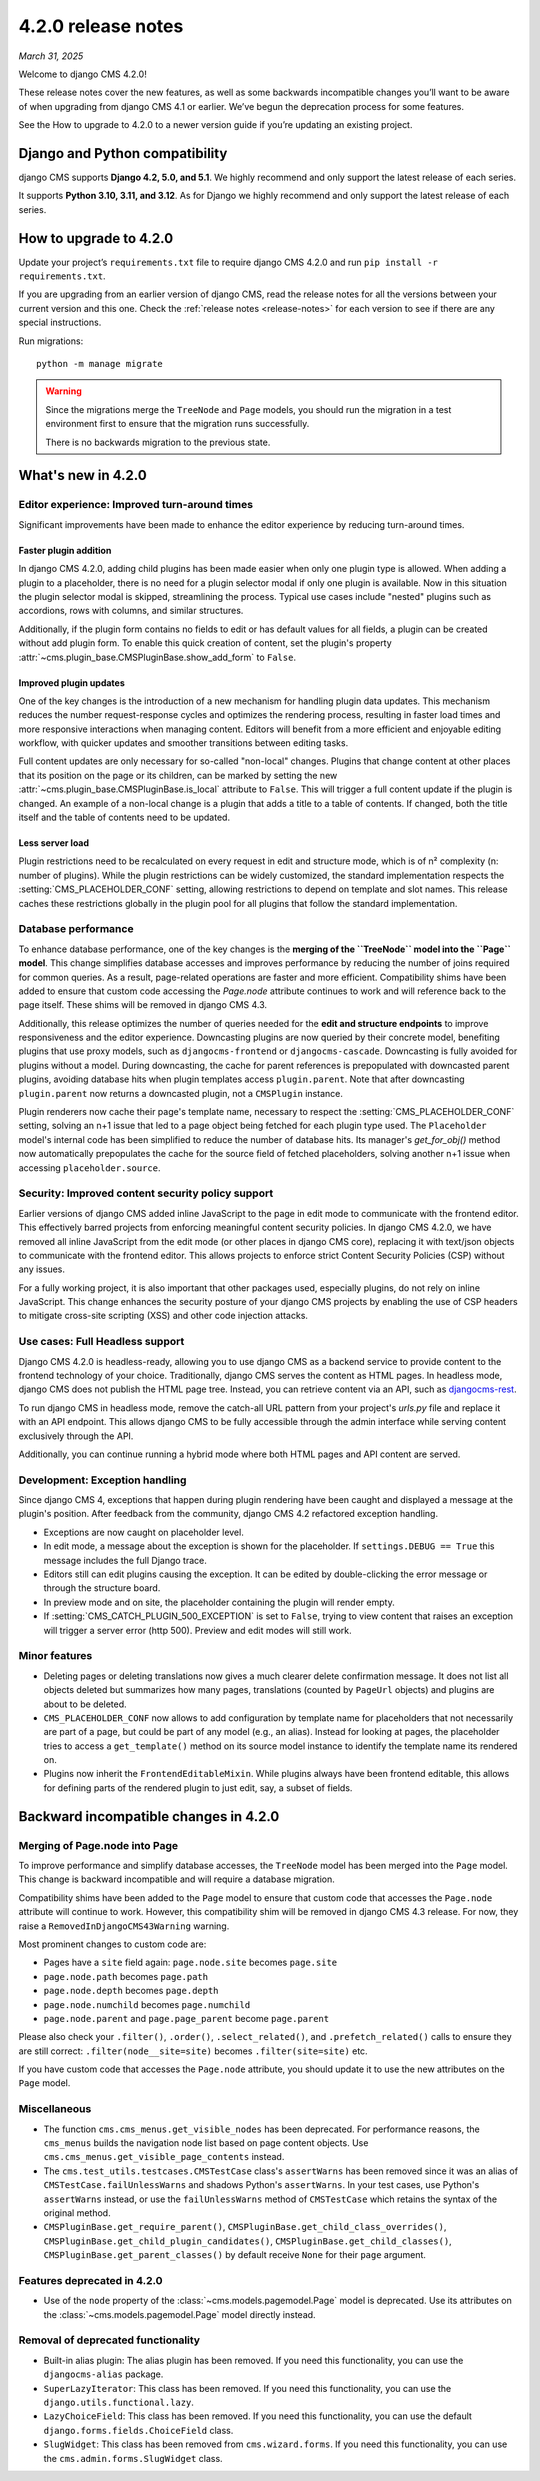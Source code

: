 .. _upgrade-to-enter-version-here-template:

###################
4.2.0 release notes
###################

*March 31, 2025*

Welcome to django CMS 4.2.0!

These release notes cover the new features, as well as some backwards
incompatible changes you’ll want to be aware of when upgrading from
django CMS 4.1 or earlier. We’ve begun the deprecation process for some
features.

See the How to upgrade to 4.2.0 to a newer version guide if you’re
updating an existing project.

*******************************
Django and Python compatibility
*******************************

django CMS supports **Django 4.2, 5.0, and 5.1**. We highly recommend and only
support the latest release of each series.

It supports **Python 3.10, 3.11, and 3.12**. As for Django we highly recommend and only
support the latest release of each series.

***********************
How to upgrade to 4.2.0
***********************

Update your project’s ``requirements.txt`` file to require django CMS 4.2.0 and
run ``pip install -r requirements.txt``.

If you are upgrading from an earlier version of django CMS, read the release
notes for all the versions between your current version and this one. Check
the :ref:`release notes <release-notes>` for each version to see if there are
any special instructions.

Run migrations::

    python -m manage migrate

.. warning::

    Since the migrations merge the ``TreeNode`` and ``Page`` models, you should run the
    migration in a test environment first to ensure that the migration runs
    successfully.

    There is no backwards migration to the previous state.
  

*******************
What's new in 4.2.0
*******************

Editor experience: Improved turn-around times
=============================================

Significant improvements have been made to enhance the editor experience by 
reducing turn-around times. 

Faster plugin addition
----------------------

In django CMS 4.2.0, adding child plugins has been made easier when only one plugin 
type is allowed. When adding a plugin to a placeholder, there is no need for a 
plugin selector modal if only one plugin is available. Now in this situation the 
plugin selector modal is skipped, streamlining the process. Typical use cases include 
"nested" plugins such as accordions, rows with columns, and similar structures.

Additionally, if the plugin form contains no fields to edit or has default values for
all fields, a plugin can be created without add plugin form. To enable this quick creation
of content, set the plugin's property :attr:`~cms.plugin_base.CMSPluginBase.show_add_form` to
``False``.

Improved plugin updates
-----------------------

One of the key changes is the introduction of a new mechanism for handling plugin data updates. 
This mechanism reduces the number request-response cycles and optimizes the rendering process, 
resulting in faster load times and more responsive interactions when managing content. Editors will 
benefit from a more efficient and enjoyable editing workflow, with quicker updates 
and smoother transitions between editing tasks.

Full content updates are only necessary for so-called "non-local" changes. Plugins that
change content at other places that its position on the page or its children, can be
marked by setting the new :attr:`~cms.plugin_base.CMSPluginBase.is_local` attribute to 
``False``. This will trigger a full content update if the plugin is changed. An example 
of a non-local change is a plugin that adds a title to a table of contents. If changed,
both the title itself and the table of contents need to be updated.

Less server load
----------------

Plugin restrictions need to be recalculated on every request in edit and structure 
mode, which is of n² complexity (n: number of plugins). While the plugin restrictions 
can be widely customized, the standard implementation respects the 
:setting:`CMS_PLACEHOLDER_CONF` setting, allowing restrictions to depend on template 
and slot names. This release caches these restrictions globally in the plugin pool 
for all plugins that follow the standard implementation.

Database performance
====================

To enhance database performance, one of the key changes is the **merging of the 
``TreeNode`` model into the ``Page`` model**. This change simplifies database accesses and 
improves performance by reducing the number of joins required for common queries. As a result, 
page-related operations are faster and more efficient. Compatibility shims have been 
added to ensure that custom code accessing the `Page.node` attribute continues to work 
and will reference back to the page itself. These shims will be removed in django CMS 4.3. 

Additionally, this release optimizes the number of queries needed for the **edit and structure 
endpoints** to improve responsiveness and the editor experience. Downcasting plugins are now 
queried by their concrete model, benefiting plugins that use proxy models, such as 
``djangocms-frontend`` or ``djangocms-cascade``. Downcasting is fully avoided for plugins 
without a model. During downcasting, the cache for parent references is prepopulated with 
downcasted parent plugins, avoiding database hits when plugin templates access ``plugin.parent``. 
Note that after downcasting ``plugin.parent`` now returns a downcasted plugin, not a 
``CMSPlugin`` instance.

Plugin renderers now cache their page's template name, necessary to respect the 
:setting:`CMS_PLACEHOLDER_CONF` setting, solving an n+1 issue that led to a page object being 
fetched for each plugin type used. The ``Placeholder`` model's internal code has been simplified
to reduce the number of database hits. Its manager's `get_for_obj()` method now automatically 
prepopulates the cache for the source field of fetched placeholders, solving another n+1 issue 
when accessing ``placeholder.source``. 

Security: Improved content security policy support
==================================================

Earlier versions of django CMS added inline JavaScript to the page in edit mode to 
communicate with the frontend editor. This effectively barred projects from enforcing
meaningful content security policies. In django CMS 4.2.0, we have removed all inline 
JavaScript from the edit mode (or other places in django CMS core), replacing it with 
text/json objects to communicate with the frontend editor. This allows projects to 
enforce strict Content Security Policies (CSP) without any issues. 

For a fully working project, it is also important that other packages used, especially 
plugins, do not rely on inline JavaScript. This change enhances the security 
posture of your django CMS projects by enabling the use of CSP headers to mitigate 
cross-site scripting (XSS) and other code injection attacks.

Use cases: Full Headless support
================================

Django CMS 4.2.0 is headless-ready, allowing you to use django CMS as a backend 
service to provide content to the frontend technology of your choice. Traditionally, 
django CMS serves the content as HTML pages. In headless mode, django CMS does not 
publish the HTML page tree. Instead, you can retrieve content via an API, such as 
`djangocms-rest <https://github.com/django-cms/djangocms-rest>`_.

To run django CMS in headless mode, remove the catch-all URL pattern from your 
project's `urls.py` file and replace it with an API endpoint. This allows django 
CMS to be fully accessible through the admin interface while serving content 
exclusively through the API.

Additionally, you can continue running a hybrid mode where both HTML pages and API 
content are served. 

Development: Exception handling
===============================

Since django CMS 4, exceptions that happen during plugin rendering have been
caught and displayed a message at the plugin's position. After feedback from
the community, django CMS 4.2 refactored exception handling.

* Exceptions are now caught on placeholder level.

* In edit mode, a message about the exception is shown for the placeholder. If
  ``settings.DEBUG == True`` this message includes the full Django trace.

* Editors still can edit plugins causing the exception. It can be edited by
  double-clicking the error message or through the structure board.

* In preview mode and on site, the placeholder containing the plugin will
  render empty.

* If :setting:`CMS_CATCH_PLUGIN_500_EXCEPTION` is set to ``False``, trying
  to view content that raises an exception will trigger a server error
  (http 500). Preview and edit modes will still work.


Minor features
==============

* Deleting pages or deleting translations now gives a much clearer delete
  confirmation message. It does not list all objects deleted but summarizes
  how many pages, translations (counted by ``PageUrl`` objects) and plugins
  are about to be deleted.

* ``CMS_PLACEHOLDER_CONF`` now allows to add configuration by template name for
  placeholders that not necessarily are part of a page, but could be part of
  any model (e.g., an alias). Instead for looking at pages, the placeholder tries
  to access a ``get_template()`` method on its source model instance to identify
  the template name its rendered on.

* Plugins now inherit the ``FrontendEditableMixin``. While plugins always have been
  frontend editable, this allows for defining parts of the rendered plugin to just
  edit, say, a subset of fields. 


**************************************
Backward incompatible changes in 4.2.0
**************************************

Merging of Page.node into Page
==============================

To improve performance and simplify database accesses, the ``TreeNode`` model
has been merged into the ``Page`` model. This change is backward incompatible
and will require a database migration.

Compatibility shims have been added to the ``Page`` model to ensure that custom
code that accesses the ``Page.node`` attribute will continue to work. However,
this compatibility shim will be removed in django CMS 4.3 release. For now,
they raise a ``RemovedInDjangoCMS43Warning`` warning.

Most prominent changes to custom code are:

* Pages have a ``site`` field again: ``page.node.site`` becomes ``page.site``
* ``page.node.path`` becomes ``page.path``
* ``page.node.depth`` becomes ``page.depth``
* ``page.node.numchild`` becomes ``page.numchild``
* ``page.node.parent`` and ``page.page_parent`` become ``page.parent``

Please also check your ``.filter()``, ``.order()``, ``.select_related()``, and
``.prefetch_related()`` calls to ensure they are still correct:
``.filter(node__site=site)`` becomes ``.filter(site=site)`` etc.

If you have custom code that accesses the ``Page.node`` attribute, you should
update it to use the new attributes on the ``Page`` model.

Miscellaneous
=============

* The function ``cms.cms_menus.get_visible_nodes`` has been deprecated. For
  performance reasons, the ``cms_menus`` builds the navigation node list based
  on page content objects. Use ``cms.cms_menus.get_visible_page_contents``
  instead.

* The ``cms.test_utils.testcases.CMSTestCase`` class's ``assertWarns`` has been
  removed since it was an alias of ``CMSTestCase.failUnlessWarns`` and shadows
  Python's ``assertWarns``. In your test cases, use
  Python's ``assertWarns`` instead, or use the ``failUnlessWarns`` method
  of ``CMSTestCase`` which retains the syntax of the original method.

* ``CMSPluginBase.get_require_parent()``, ``CMSPluginBase.get_child_class_overrides()``,
  ``CMSPluginBase.get_child_plugin_candidates()``, ``CMSPluginBase.get_child_classes()``,
  ``CMSPluginBase.get_parent_classes()`` by default receive ``None`` for their
  ``page`` argument.

Features deprecated in 4.2.0
============================

* Use of the ``node`` property of the :class:`~cms.models.pagemodel.Page` model
  is deprecated. Use its attributes on the :class:`~cms.models.pagemodel.Page`
  model directly instead.

Removal of deprecated functionality
===================================

* Built-in alias plugin: The alias plugin has been removed. If you need
  this functionality, you can use the ``djangocms-alias`` package.

* ``SuperLazyIterator``: This class has been removed. If you need this
  functionality, you can use the ``django.utils.functional.lazy``.

* ``LazyChoiceField``: This class has been removed. If you need this
  functionality, you can use the default ``django.forms.fields.ChoiceField`` class.

* ``SlugWidget``: This class has been removed from ``cms.wizard.forms``. If you
  need this functionality, you can use the ``cms.admin.forms.SlugWidget`` class.
